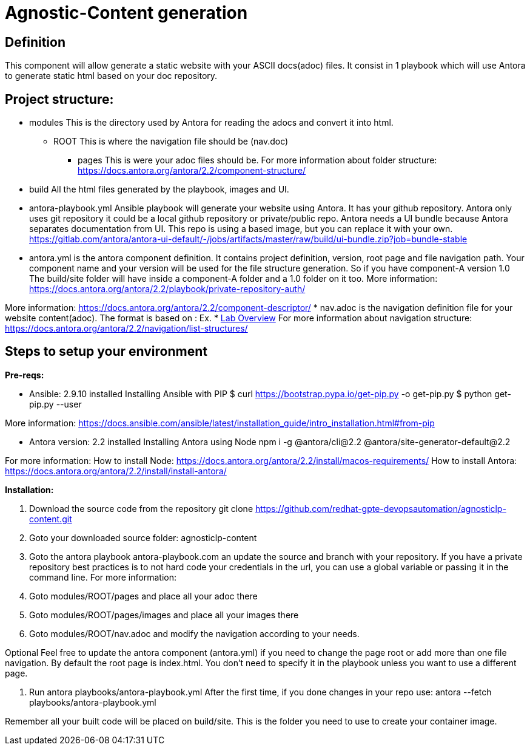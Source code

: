 = Agnostic-Content generation

== Definition
This component will allow generate a static website with your ASCII docs(adoc) files.
It consist in 1 playbook which will use Antora to generate static html based on your doc repository.


== Project structure:

* modules This is the directory used by Antora for reading the adocs and convert it into html.
** ROOT This is where the navigation file should be (nav.doc)
*** pages This is were your adoc files should be.
For more information about folder structure:
https://docs.antora.org/antora/2.2/component-structure/

* build
All the html files generated by the playbook, images and UI.  

* antora-playbook.yml
Ansible playbook will generate your website using Antora. It has your github repository.
Antora only uses git repository it could be a local github repository or private/public repo.
Antora needs a UI bundle because Antora separates documentation from UI. This repo is using a based image, but you can replace it with your own. 
https://gitlab.com/antora/antora-ui-default/-/jobs/artifacts/master/raw/build/ui-bundle.zip?job=bundle-stable

* antora.yml is the antora component definition. It contains project definition, version, root page and file navigation path.
Your component name and your version will be used for the file structure generation. So if you have component-A version 1.0 
The build/site folder will have inside a component-A folder and a 1.0 folder on it too.
More information: https://docs.antora.org/antora/2.2/playbook/private-repository-auth/

More information: https://docs.antora.org/antora/2.2/component-descriptor/
* nav.adoc is the navigation definition file for your website content(adoc). 
 The format is based on :
 Ex. * xref:index.adoc[Lab Overview]
 For more information about navigation structure:
https://docs.antora.org/antora/2.2/navigation/list-structures/

== Steps to setup your environment

*Pre-reqs:*

* Ansible: 2.9.10 installed
Installing Ansible with PIP
$ curl https://bootstrap.pypa.io/get-pip.py -o get-pip.py
$ python get-pip.py --user

More information: https://docs.ansible.com/ansible/latest/installation_guide/intro_installation.html#from-pip


* Antora version: 2.2 installed
Installing Antora using Node
 npm i -g @antora/cli@2.2 @antora/site-generator-default@2.2


For more information:
How to install Node:
https://docs.antora.org/antora/2.2/install/macos-requirements/
How to install Antora:
https://docs.antora.org/antora/2.2/install/install-antora/

*Installation:*

. Download the source code from the repository
git clone https://github.com/redhat-gpte-devopsautomation/agnosticlp-content.git

. Goto your downloaded source folder: agnosticlp-content

. Goto the antora playbook antora-playbook.com an update the source and branch with your repository.
If you have a private repository best practices is to not hard code your credentials in the url, you can use a global variable or passing it in the command line.
For more information:


. Goto modules/ROOT/pages and place all your adoc there

. Goto modules/ROOT/pages/images and place all your images there

. Goto modules/ROOT/nav.adoc and modify the navigation according to your needs.

Optional 
Feel free to update the antora component (antora.yml) if you need to change the page root or add more than one file navigation.
By default the root page is index.html. You don't need to specify it in the playbook unless you want to use a different page.

. Run antora playbooks/antora-playbook.yml
After the first time, if you done changes in your repo use: antora --fetch playbooks/antora-playbook.yml


Remember all your built code will be placed on build/site. This is the folder you need to use to create your container image.